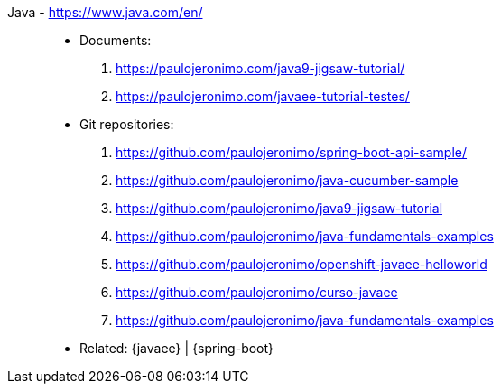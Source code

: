 [#java]#Java# - https://www.java.com/en/::
* Documents:
. https://paulojeronimo.com/java9-jigsaw-tutorial/
. https://paulojeronimo.com/javaee-tutorial-testes/
* Git repositories:
. https://github.com/paulojeronimo/spring-boot-api-sample/
. https://github.com/paulojeronimo/java-cucumber-sample
. https://github.com/paulojeronimo/java9-jigsaw-tutorial
. https://github.com/paulojeronimo/java-fundamentals-examples
. https://github.com/paulojeronimo/openshift-javaee-helloworld
. https://github.com/paulojeronimo/curso-javaee
. https://github.com/paulojeronimo/java-fundamentals-examples
* Related: {javaee} | {spring-boot}
